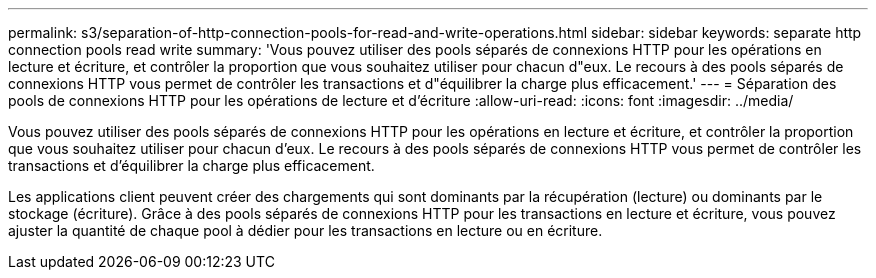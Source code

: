 ---
permalink: s3/separation-of-http-connection-pools-for-read-and-write-operations.html 
sidebar: sidebar 
keywords: separate http connection pools read write 
summary: 'Vous pouvez utiliser des pools séparés de connexions HTTP pour les opérations en lecture et écriture, et contrôler la proportion que vous souhaitez utiliser pour chacun d"eux. Le recours à des pools séparés de connexions HTTP vous permet de contrôler les transactions et d"équilibrer la charge plus efficacement.' 
---
= Séparation des pools de connexions HTTP pour les opérations de lecture et d'écriture
:allow-uri-read: 
:icons: font
:imagesdir: ../media/


[role="lead"]
Vous pouvez utiliser des pools séparés de connexions HTTP pour les opérations en lecture et écriture, et contrôler la proportion que vous souhaitez utiliser pour chacun d'eux. Le recours à des pools séparés de connexions HTTP vous permet de contrôler les transactions et d'équilibrer la charge plus efficacement.

Les applications client peuvent créer des chargements qui sont dominants par la récupération (lecture) ou dominants par le stockage (écriture). Grâce à des pools séparés de connexions HTTP pour les transactions en lecture et écriture, vous pouvez ajuster la quantité de chaque pool à dédier pour les transactions en lecture ou en écriture.
